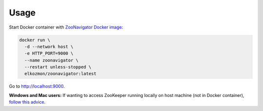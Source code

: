 =====
Usage
=====

Start Docker container with `ZooNavigator Docker image <https://hub.docker.com/r/elkozmon/zoonavigator>`_:

.. code-block:: bash

  docker run \
    -d --network host \
    -e HTTP_PORT=9000 \
    --name zoonavigator \
    --restart unless-stopped \
    elkozmon/zoonavigator:latest

Go to http://localhost:9000.

**Windows and Mac users:**  
If wanting to access ZooKeeper running locally on host machine (not in Docker container), `follow this advice <https://github.com/elkozmon/zoonavigator/issues/40#issue-495910852>`_.
